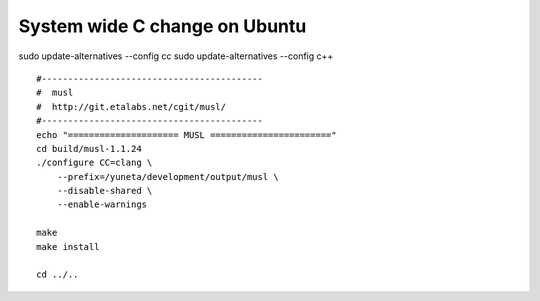 System wide C change on Ubuntu
==============================

sudo update-alternatives --config cc
sudo update-alternatives --config c++

::

    #------------------------------------------
    #  musl
    #  http://git.etalabs.net/cgit/musl/
    #------------------------------------------
    echo "===================== MUSL ======================="
    cd build/musl-1.1.24
    ./configure CC=clang \
        --prefix=/yuneta/development/output/musl \
        --disable-shared \
        --enable-warnings

    make
    make install

    cd ../..
